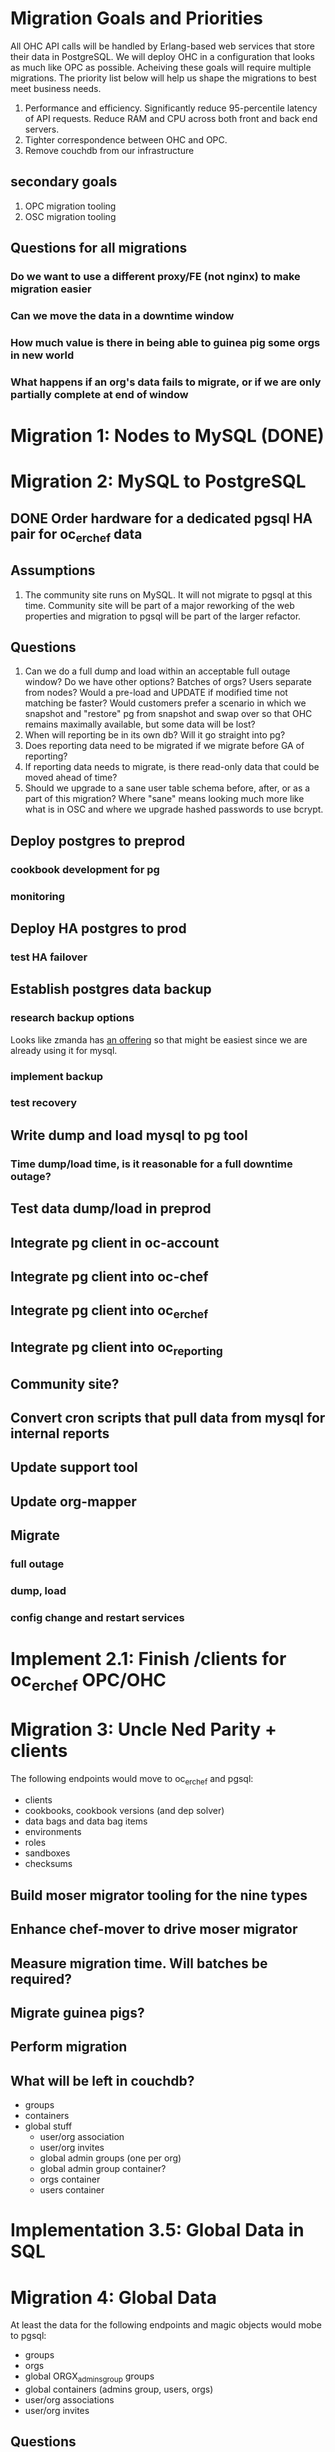 * Migration Goals and Priorities

All OHC API calls will be handled by Erlang-based web services that
store their data in PostgreSQL. We will deploy OHC in a configuration
that looks as much like OPC as possible. Acheiving these goals will
require multiple migrations. The priority list below will help us
shape the migrations to best meet business needs.

1. Performance and efficiency. Significantly reduce 95-percentile
   latency of API requests. Reduce RAM and CPU across both front and
   back end servers.
2. Tighter correspondence between OHC and OPC.
3. Remove couchdb from our infrastructure

** secondary goals
1. OPC migration tooling
2. OSC migration tooling

** Questions for all migrations
*** Do we want to use a different proxy/FE (not nginx) to make migration easier
*** Can we move the data in a downtime window
*** How much value is there in being able to guinea pig some orgs in new world
*** What happens if an org's data fails to migrate, or if we are only partially complete at end of window

* Migration 1: Nodes to MySQL (DONE)
* Migration 2: MySQL to PostgreSQL
** DONE Order hardware for a dedicated pgsql HA pair for oc_erchef data
** Assumptions
1. The community site runs on MySQL. It will not migrate to pgsql at
   this time. Community site will be part of a major reworking of the
   web properties and migration to pgsql will be part of the larger
   refactor.
** Questions
3. Can we do a full dump and load within an acceptable full outage
   window? Do we have other options? Batches of orgs? Users separate
   from nodes? Would a pre-load and UPDATE if modified time not
   matching be faster? Would customers prefer a scenario in which we
   snapshot and "restore" pg from snapshot and swap over so that OHC
   remains maximally available, but some data will be lost?
4. When will reporting be in its own db? Will it go straight into pg?
5. Does reporting data need to be migrated if we migrate before GA of
   reporting?
6. If reporting data needs to migrate, is there read-only data that
   could be moved ahead of time?
7. Should we upgrade to a sane user table schema before, after, or as
   a part of this migration? Where "sane" means looking much more like
   what is in OSC and where we upgrade hashed passwords to use bcrypt.
** Deploy postgres to preprod
*** cookbook development for pg
*** monitoring
** Deploy HA postgres to prod
*** test HA failover
** Establish postgres data backup
*** research backup options
Looks like zmanda has [[http://www.zmanda.com/postgres-backup.html][an offering]] so that might be easiest since we
are already using it for mysql.
*** implement backup
*** test recovery
** Write dump and load mysql to pg tool
*** Time dump/load time, is it reasonable for a full downtime outage?
** Test data dump/load in preprod
** Integrate pg client in oc-account
** Integrate pg client into oc-chef
** Integrate pg client into oc_erchef
** Integrate pg client into oc_reporting
** Community site?
** Convert cron scripts that pull data from mysql for internal reports
** Update support tool
** Update org-mapper
** Migrate
*** full outage
*** dump, load
*** config change and restart services
* Implement 2.1: Finish /clients for oc_erchef OPC/OHC
* Migration 3: Uncle Ned Parity + clients
The following endpoints would move to oc_erchef and pgsql:
- clients
- cookbooks, cookbook versions (and dep solver)
- data bags and data bag items
- environments
- roles
- sandboxes
- checksums
** Build moser migrator tooling for the nine types
** Enhance chef-mover to drive moser migrator
** Measure migration time. Will batches be required?
** Migrate guinea pigs?
** Perform migration
** What will be left in couchdb?
- groups
- containers
- global stuff
  - user/org association
  - user/org invites
  - global admin groups (one per org)
  - global admin group container?
  - orgs container
  - users container
* Implementation 3.5: Global Data in SQL
* Migration 4: Global Data
At least the data for the following endpoints and magic objects would
mobe to pgsql:
- groups
- orgs
- global ORGX_admins_group groups
- global containers (admins group, users, orgs)
- user/org associations
- user/org invites
** Questions
1. Do we want to just move the data or move oc-account funcationality
   to an Erlang-based webservice?
2. Can the entire migration fit in an outage window?
3. Do we have to migrate unassigned orgs? Is there a way to
   pre-create unassigned orgs in the new system?
* Implementation 4.5: groups and containers in SQL
* Migration 5: Remaining chef_05ad data to pgsql
Includes:
- groups
- containers
* Implementation 5.5: New Authz
* Migration 6: authz and the grand de-couch-ification

* Tensions
- Live migration vs downtime
- # of total migrations vs downtime, risk, and fixed costs of each migration
- Ability to recover from failed migrations or function with only some
  orgs having completed migration


* Survey of data to migrate
** Global Data
Except for user data, global data currently lives in the
=opscode_account= couchdb database. All global data is currently
handled by the opscode-account service. The opscode-account service
is still implemented in Merb.

#+CAPTION: Summary of global data in OHC and OPC
| global data          | current service | current location        | size |
|----------------------+-----------------+-------------------------+------|
| users                | oc-account      | SQL                     |      |
| orgs                 | oc-account      | couch "opscode_account" |      |
| global groups        | oc-account      | couch "opscode_account" |      |
| global containers    | oc-account      | couch "opscode_account" |      |
| org invites          | oc-account      | couch "opscode_account" |      |
| user/org association | oc-account      | couch "opscode_account" |      | 
   
** Org-specific
** Org Creation Details
opscode-org-creator uses code in opscode-account (specifically the
bin/bootstraptool script) to pre-create orgs.

*** Flow of org pre-creation via bootstraptool
1. Call create_org_internal making a POST to /internal-organizations
   with full_name, name, and org_type.
2. Make the org "unassigned" via make_org_unassigned. PUT to
   /internal-organizations/ORGNAME with body ={"unassigned":true}=.
*** What happens in processing a POST to /internal-organizations
1. Fetch global organizations container
2. Verify requesting actor has CREATE on organizations container
3. Verify org name does not exist
4. Obtain handle to free billing plan
5. (OHC only) Register org as new customer with Chargify. Obtain
   subscription_id and customer_id.
6. Save org
7. Call =org.setup!=. This code lives in mixlib-authorization in
   organization.rb.
   1. Creates couchdb "chef_" database and initializes it with design
      docs. Creates default environment if environments are in couch.
   2. Uses =OrgAuthPolicy= to apply policy. See below.
*** Details of OrgAuthPolicy
Global groups are groups where the user/chef-side of the group lives
in the opscode-account db rather than in the chef_beef db.

It appears that the only global groups are org-specific global admins
groups. These groups are named as =ORGNAME_global_admins=. They are
created as part of pre-create via auth policy. They are renamed
during org assignment. When a user accepts an association request,
the ORG_global_admins group is added to the READ ace of the
associating user. This allows users in an org to have READ access on
other users in the same org.

Where are global groups accessed?

#+BEGIN_EXAMPLE
    #!!!!!!!!!!!!!!!!!!!!!!!!!!!!!!!!!!!!!!!!!!!!!!!!!!!!!!!!!!!!!!!!!!!!!!!!
    # SECURITY: spoofing requesting actor
    # To disassociate a user with an org requires removing the org's global admins group from the user's read ace
    # To do so, the requesting actor needs to have the GRANT ace on the user
    # The requesting actor is another user who should not have the GRANT ace on the user
    # To disassociate the user, we will spoof the requesting actor id to be the auth id of the user
    #!!!!!!!!!!!!!!!!!!!!!!!!!!!!!!!!!!!!!!!!!!!!!!!!!!!!!!!!!!!!!!!!!!!!!!!!
#+END_EXAMPLE

#+BEGIN_SRC ruby
require 'mixlib/authorization/org_auth_policy'

#== Default Authz Policy/Settings for Organizations
#
# SEE ALSO: https://wiki.corp.opscode.com/display/CORP/Authorization+Matrix
Mixlib::Authorization::OrgAuthPolicy.default do |org|


  debug("Creating Default Containers")
  org.has_containers( :clients, :groups, :cookbooks, :data, :containers,
                      :nodes, :roles, :sandboxes, :environments)

  debug("Creating Default Groups")
  org.has_groups(:users, :clients, :admins, "billing-admins")

  debug("Creating Global Admins Group")
  org.has_global_admins_group

  debug("Applying Policy for billing admins")
  org.group("billing-admins") do |billing_admins|
    billing_admins.have_rights(:read, :update) do |on|
      on.group("billing-admins")
    end

    billing_admins.clear_groups_from(:create, :delete, :grant)
  end

  debug("Applying Policy for Local Admins Group")
  org.group(:admins) do |admins|

    admins.includes_superuser

    admins.have_rights(:read, :update, :create, :grant, :delete) do |on|
      on.all_containers
      on.groups(:admins, :users, :clients)
      on.organization
    end
  end

  debug("Applying Policy for Users Group")
  org.group(:users) do |users|
    users.includes_superuser

    users.have_rights(:create, :read, :update, :delete) do |on|
      on.containers(:cookbooks, :data, :nodes, :roles, :environments)
    end

    users.have_rights(:read, :delete) do |on|
      on.containers(:clients)
    end

    users.have_rights(:read) do |on|
      on.containers(:groups, :containers)
      on.organization
    end

    users.have_rights(:create) do |on|
      on.containers(:sandboxes)
    end
  end

  debug("Setting Policy for Clients Group")
  org.group(:clients) do |clients|
    clients.have_rights(:read, :create) do |on|
      on.containers(:nodes)
    end

    clients.have_rights(:create, :read, :update, :delete) do |on|
      on.containers(:data)
    end

    clients.have_rights(:read) do |on|
      on.containers(:cookbooks, :environments, :roles)
    end
  end

  debug("Creating default objects")
  create_default_objects do
    # Create the Mixlib::Authorization document for the _default environment
    Mixlib::Authorization::Models::Environment.on(org_db).new(:name=>"_default", :requester_id => requesting_actor_id, :orgname=>org_name).save
  end
end
#+END_SRC




* Research
** Inventory chef_* objects
** Inventory opscode_account objects
** Disable/sunset quick starts
** Sweep deployed software for usage of each type
*** opscode-account
*** opscode-chef
*** chef
*** opscode-org-creator
*** opscode-certificate
*** orgmapper
*** oc_reporting
*** oc_erchef
*** community site
*** opscode-webui
*** quickstart wizard and job worker (or just drop them)
*** utilities
** Understand groups and containers global vs local

* Misc notes
** groups
*** Do we use this as an excuse to drive USAG / SOSA's forward
** org creation and policy application
*** does this use API or is it hooked into low level ruby/db objects
*** can we just port existing to SQL?

** chargify
*** What's its couch usage?
*** How complicated is the REST API?

** GLOBALS: what's in global
*** users (already in SQL)
*** some groups
*** some containers
*** orgs
*** invites
*** org association

** opscode_account: how separate is it?


